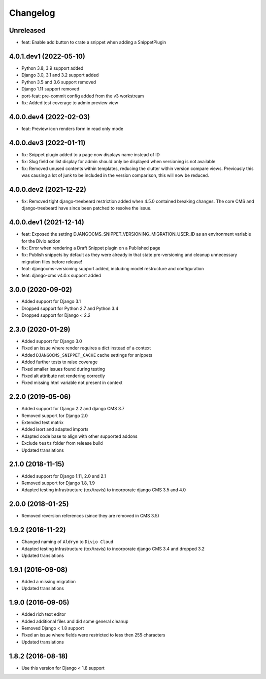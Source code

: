 =========
Changelog
=========

Unreleased
==========
* feat: Enable add button to crate a snippet when adding a SnippetPlugin

4.0.1.dev1 (2022-05-10)
=======================

* Python 3.8, 3.9 support added
* Django 3.0, 3.1 and 3.2 support added
* Python 3.5 and 3.6 support removed
* Django 1.11 support removed
* port-feat: pre-commit config added from the v3 workstream
* fix: Added test coverage to admin preview view


4.0.0.dev4 (2022-02-03)
=======================

* feat: Preview icon renders form in read only mode


4.0.0.dev3 (2022-01-11)
=======================

* fix: Snippet plugin added to a page now displays name instead of ID
* fix: Slug field on list display for admin should only be displayed when versioning is not available
* fix: Removed unused contents within templates, reducing the clutter within version compare views. Previously this was causing a lot of junk to be included in the version comparison, this will now be reduced.


4.0.0.dev2 (2021-12-22)
=======================

* fix: Removed tight django-treebeard restriction added when 4.5.0 contained breaking changes. The core CMS and django-treebeard have since been patched to resolve the issue.


4.0.0.dev1 (2021-12-14)
=======================

* feat: Exposed the setting DJANGOCMS_SNIPPET_VERSIONING_MIGRATION_USER_ID as an environment variable for the Divio addon
* fix: Error when rendering a Draft Snippet plugin on a Published page
* fix: Publish snippets by default as they were already in that state pre-versioning and cleanup unnecessary migration files before release!
* feat: djangocms-versioning support added, including model restructure and configuration
* feat: django-cms v4.0.x support added


3.0.0 (2020-09-02)
==================

* Added support for Django 3.1
* Dropped support for Python 2.7 and Python 3.4
* Dropped support for Django < 2.2


2.3.0 (2020-01-29)
==================

* Added support for Django 3.0
* Fixed an issue where render requires a dict instead of a context
* Added ``DJANGOCMS_SNIPPET_CACHE`` cache settings for snippets
* Added further tests to raise coverage
* Fixed smaller issues found during testing
* Fixed alt attribute not rendering correctly
* Fixed missing html variable not present in context


2.2.0 (2019-05-06)
==================

* Added support for Django 2.2 and django CMS 3.7
* Removed support for Django 2.0
* Extended test matrix
* Added isort and adapted imports
* Adapted code base to align with other supported addons
* Exclude ``tests`` folder from release build
* Updated translations


2.1.0 (2018-11-15)
==================

* Added support for Django 1.11, 2.0 and 2.1
* Removed support for Django 1.8, 1.9
* Adapted testing infrastructure (tox/travis) to incorporate
  django CMS 3.5 and 4.0


2.0.0 (2018-01-25)
==================

* Removed reversion references (since they are removed in CMS 3.5)


1.9.2 (2016-11-22)
==================

* Changed naming of ``Aldryn`` to ``Divio Cloud``
* Adapted testing infrastructure (tox/travis) to incorporate
  django CMS 3.4 and dropped 3.2
* Updated translations


1.9.1 (2016-09-08)
==================

* Added a missing migration
* Updated translations


1.9.0 (2016-09-05)
==================

* Added rich text editor
* Added additional files and did some general cleanup
* Removed Django < 1.8 support
* Fixed an issue where fields were restricted to less then 255 characters
* Updated translations


1.8.2 (2016-08-18)
==================

* Use this version for Django < 1.8 support
